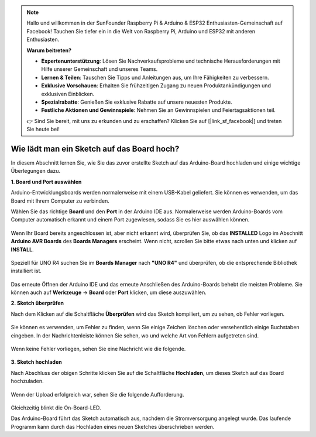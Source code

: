 .. note::

   Hallo und willkommen in der SunFounder Raspberry Pi & Arduino & ESP32 Enthusiasten-Gemeinschaft auf Facebook! Tauchen Sie tiefer ein in die Welt von Raspberry Pi, Arduino und ESP32 mit anderen Enthusiasten.

   **Warum beitreten?**

   - **Expertenunterstützung**: Lösen Sie Nachverkaufsprobleme und technische Herausforderungen mit Hilfe unserer Gemeinschaft und unseres Teams.
   - **Lernen & Teilen**: Tauschen Sie Tipps und Anleitungen aus, um Ihre Fähigkeiten zu verbessern.
   - **Exklusive Vorschauen**: Erhalten Sie frühzeitigen Zugang zu neuen Produktankündigungen und exklusiven Einblicken.
   - **Spezialrabatte**: Genießen Sie exklusive Rabatte auf unsere neuesten Produkte.
   - **Festliche Aktionen und Gewinnspiele**: Nehmen Sie an Gewinnspielen und Feiertagsaktionen teil.

   👉 Sind Sie bereit, mit uns zu erkunden und zu erschaffen? Klicken Sie auf [|link_sf_facebook|] und treten Sie heute bei!

Wie lädt man ein Sketch auf das Board hoch?
=============================================

In diesem Abschnitt lernen Sie, wie Sie das zuvor erstellte Sketch auf das Arduino-Board hochladen und einige wichtige Überlegungen dazu.

**1. Board und Port auswählen**

Arduino-Entwicklungsboards werden normalerweise mit einem USB-Kabel geliefert. Sie können es verwenden, um das Board mit Ihrem Computer zu verbinden.

Wählen Sie das richtige **Board** und den **Port** in der Arduino IDE aus. Normalerweise werden Arduino-Boards vom Computer automatisch erkannt und einem Port zugewiesen, sodass Sie es hier auswählen können.

    .. image:: img/board_port.png
        :width: 90%

Wenn Ihr Board bereits angeschlossen ist, aber nicht erkannt wird, überprüfen Sie, ob das **INSTALLED** Logo im Abschnitt **Arduino AVR Boards** des **Boards Managers** erscheint. Wenn nicht, scrollen Sie bitte etwas nach unten und klicken auf **INSTALL**.

    .. image:: img/upload1.png
        :width: 90%

Speziell für UNO R4 suchen Sie im **Boards Manager** nach **"UNO R4"** und überprüfen, ob die entsprechende Bibliothek installiert ist.

    .. image:: img/install_uno_r4_lib.png
        :width: 90%

Das erneute Öffnen der Arduino IDE und das erneute Anschließen des Arduino-Boards behebt die meisten Probleme. Sie können auch auf **Werkzeuge** -> **Board** oder **Port** klicken, um diese auszuwählen.

**2. Sketch überprüfen**

Nach dem Klicken auf die Schaltfläche **Überprüfen** wird das Sketch kompiliert, um zu sehen, ob Fehler vorliegen.

    .. image:: img/sp221014_174532.png
        :width: 90%

Sie können es verwenden, um Fehler zu finden, wenn Sie einige Zeichen löschen oder versehentlich einige Buchstaben eingeben. In der Nachrichtenleiste können Sie sehen, wo und welche Art von Fehlern aufgetreten sind.

    .. image:: img/sp221014_175307.png
        :width: 90%

Wenn keine Fehler vorliegen, sehen Sie eine Nachricht wie die folgende.

    .. image:: img/sp221014_175512.png
        :width: 90%

**3. Sketch hochladen**

Nach Abschluss der obigen Schritte klicken Sie auf die Schaltfläche **Hochladen**, um dieses Sketch auf das Board hochzuladen.

    .. image:: img/sp221014_175614.png
        :width: 90%

Wenn der Upload erfolgreich war, sehen Sie die folgende Aufforderung.

    .. image:: img/sp221014_175654.png
        :width: 90%

Gleichzeitig blinkt die On-Board-LED.

.. image:: img/1_led.jpg
    :width: 400
    :align: center

.. raw:: html
    
    <br/>

Das Arduino-Board führt das Sketch automatisch aus, nachdem die Stromversorgung angelegt wurde. Das laufende Programm kann durch das Hochladen eines neuen Sketches überschrieben werden.
